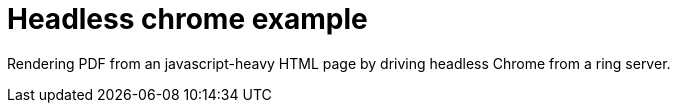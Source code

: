= Headless chrome example

Rendering PDF from an javascript-heavy HTML page by driving headless Chrome from a ring server.
